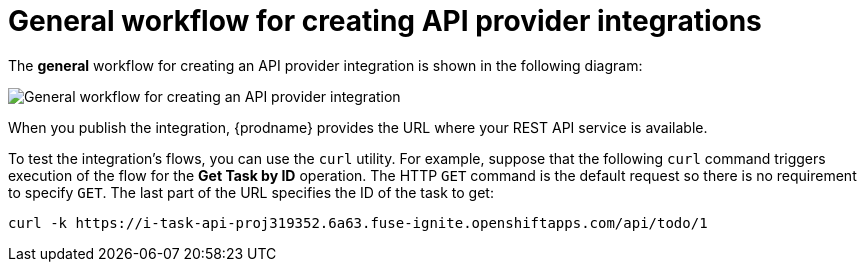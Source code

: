 // Module included in the following assemblies:
// as_trigger-integrations-with-api-calls.adoc

[id='workflow-api-providers_{context}']
= General workflow for creating API provider integrations

The *general* workflow for creating an API provider integration is shown 
in the following diagram: 

image::images/ApiProviderCreateIntegrationWorkflow.png[General workflow for creating an API provider integration]

When you publish the integration, 
{prodname} provides the URL where your REST API service is available.

To test the integration's flows, you can use the `curl` utility. 
For example, suppose that the following `curl` command triggers execution of the 
flow for the *Get Task by ID* operation. The HTTP `GET` command is the
default request so there is no requirement to specify `GET`. 
The last part of the URL specifies the ID of the task to get:

----
curl -k https://i-task-api-proj319352.6a63.fuse-ignite.openshiftapps.com/api/todo/1 
----
